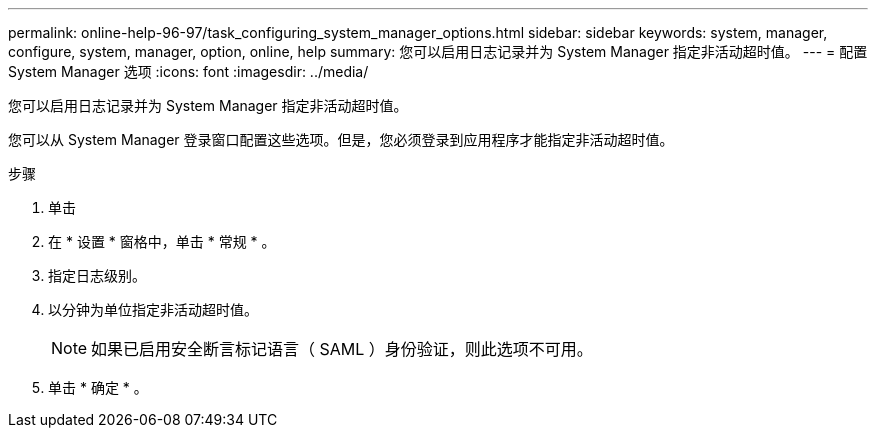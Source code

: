 ---
permalink: online-help-96-97/task_configuring_system_manager_options.html 
sidebar: sidebar 
keywords: system, manager, configure, system, manager, option, online, help 
summary: 您可以启用日志记录并为 System Manager 指定非活动超时值。 
---
= 配置 System Manager 选项
:icons: font
:imagesdir: ../media/


[role="lead"]
您可以启用日志记录并为 System Manager 指定非活动超时值。

您可以从 System Manager 登录窗口配置这些选项。但是，您必须登录到应用程序才能指定非活动超时值。

.步骤
. 单击 *image:../media/nas_bridge_202_icon_settings_olh_96_97.gif[""]*
. 在 * 设置 * 窗格中，单击 * 常规 * 。
. 指定日志级别。
. 以分钟为单位指定非活动超时值。
+
[NOTE]
====
如果已启用安全断言标记语言（ SAML ）身份验证，则此选项不可用。

====
. 单击 * 确定 * 。

